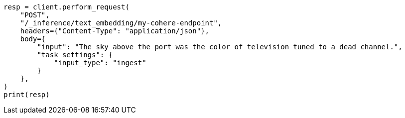 // This file is autogenerated, DO NOT EDIT
// inference/post-inference.asciidoc:248

[source, python]
----
resp = client.perform_request(
    "POST",
    "/_inference/text_embedding/my-cohere-endpoint",
    headers={"Content-Type": "application/json"},
    body={
        "input": "The sky above the port was the color of television tuned to a dead channel.",
        "task_settings": {
            "input_type": "ingest"
        }
    },
)
print(resp)
----
